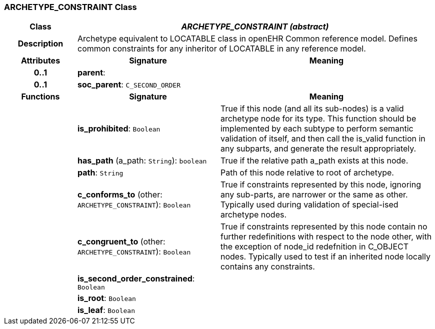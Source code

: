 === ARCHETYPE_CONSTRAINT Class

[cols="^1,2,3"]
|===
h|*Class*
2+^h|*_ARCHETYPE_CONSTRAINT (abstract)_*

h|*Description*
2+a|Archetype equivalent to LOCATABLE class in openEHR Common reference model. Defines common constraints for any inheritor of LOCATABLE in any reference model.

h|*Attributes*
^h|*Signature*
^h|*Meaning*

h|*0..1*
|*parent*: 
a|

h|*0..1*
|*soc_parent*: `C_SECOND_ORDER`
a|
h|*Functions*
^h|*Signature*
^h|*Meaning*

h|
|*is_prohibited*: `Boolean`
a|True if this node (and all its sub-nodes) is a valid archetype node for its type. This function should be implemented by each subtype to perform semantic validation of itself, and then call the is_valid function in any subparts, and generate the result appropriately.

h|
|*has_path* (a_path: `String`): `boolean`
a|True if the relative path a_path exists at this node.

h|
|*path*: `String`
a|Path of this node relative to root of archetype.

h|
|*c_conforms_to* (other: `ARCHETYPE_CONSTRAINT`): `Boolean`
a|True if constraints represented by this node, ignoring any sub-parts, are narrower or the same as other.
Typically used during validation of special-ised archetype nodes.

h|
|*c_congruent_to* (other: `ARCHETYPE_CONSTRAINT`): `Boolean`
a|True if constraints represented by this node contain no further redefinitions with respect to the node other, with the exception of node_id redefnition in C_OBJECT nodes.
Typically used to test if an inherited node locally contains any constraints.

h|
|*is_second_order_constrained*: `Boolean`
a|

h|
|*is_root*: `Boolean`
a|

h|
|*is_leaf*: `Boolean`
a|
|===
